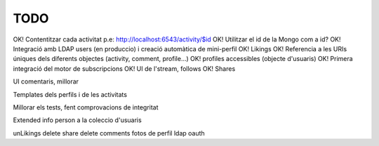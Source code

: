 TODO
====

OK! Contentitzar cada activitat p.e: http://localhost:6543/activity/$id
OK! Utilitzar el id de la Mongo com a id?
OK! Integració amb LDAP users (en produccio) i creació automàtica de mini-perfil
OK! Likings
OK! Referencia a les URIs úniques dels diferents objectes (activity, comment, profile...)
OK! profiles accessibles (objecte d'usuaris)
OK! Primera integració del motor de subscripcions
OK! UI de l'stream, follows
OK! Shares

UI comentaris, millorar

Templates dels perfils i de les activitats

Millorar els tests, fent comprovacions de integritat

Extended info person a la coleccio d'usuaris

unLikings
delete share
delete comments
fotos de perfil
ldap oauth